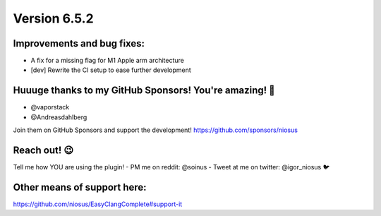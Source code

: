 Version 6.5.2
=============

Improvements and bug fixes:
---------------------------
- A fix for a missing flag for M1 Apple arm architecture
- [dev] Rewrite the CI setup to ease further development
 
Huuuge thanks to my GitHub Sponsors! You're amazing! 🙏
-------------------------------------------------------
- @vaporstack
- @Andreasdahlberg

Join them on GitHub Sponsors and support the development!
https://github.com/sponsors/niosus

Reach out! 😉
-------------

Tell me how YOU are using the plugin!
- PM me on reddit: @soinus
- Tweet at me on twitter: @igor_niosus 🐦

Other means of support here:
----------------------------
https://github.com/niosus/EasyClangComplete#support-it
